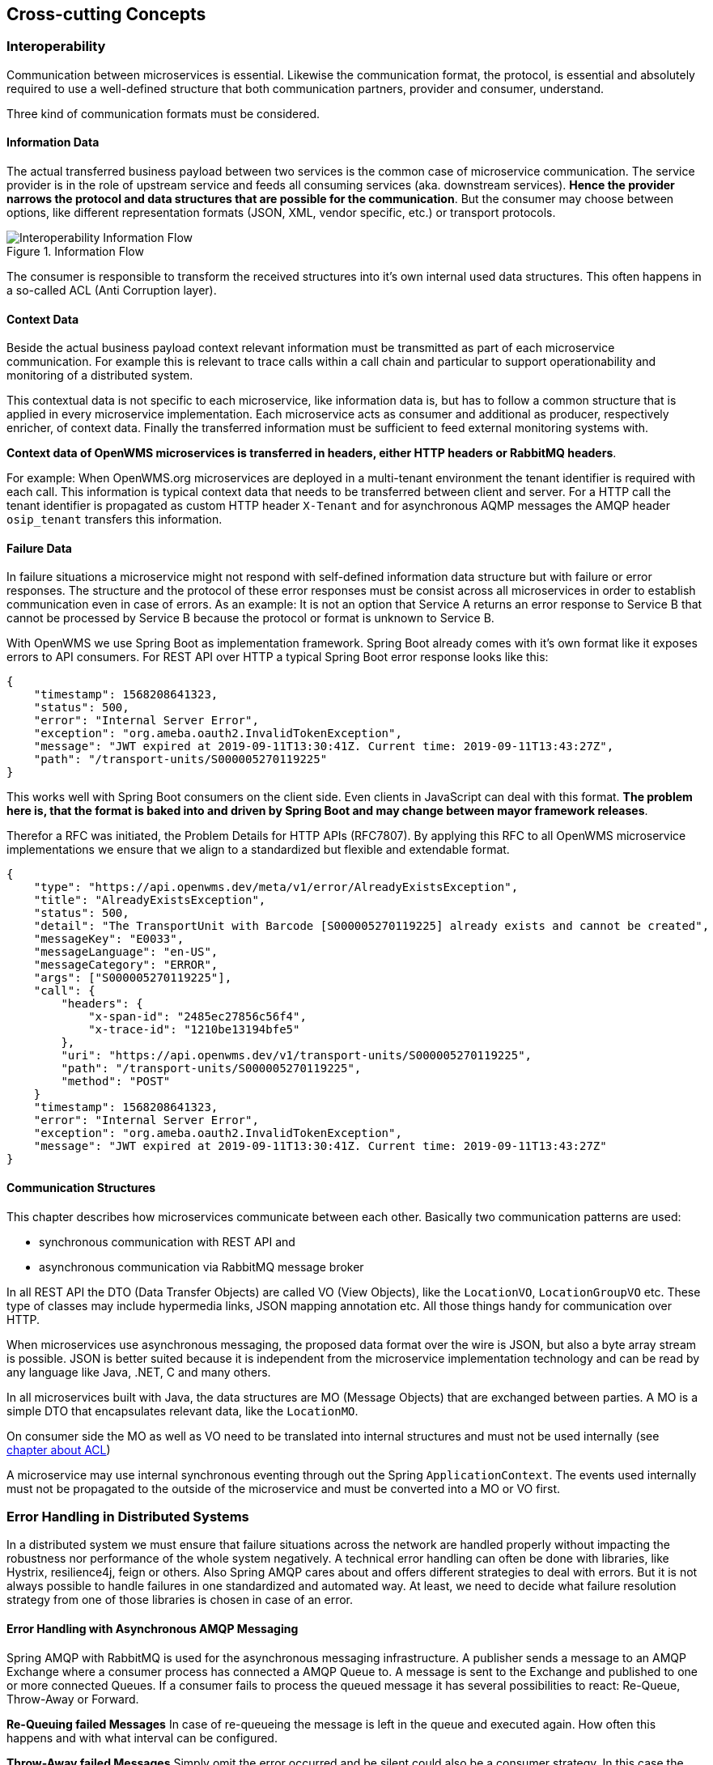 [[section-concepts]]
== Cross-cutting Concepts

=== Interoperability
Communication between microservices is essential. Likewise the communication format, the protocol, is essential and absolutely required to
use a well-defined structure that both communication partners, provider and consumer, understand.

Three kind of communication formats must be considered.

[#informtion-data]
==== Information Data
The actual transferred business payload between two services is the common case of microservice communication. The service provider is in
the role of upstream service and feeds all consuming services (aka. downstream services). *Hence the provider narrows the protocol and data
structures that are possible for the communication*. But the consumer may choose between options, like different representation formats
(JSON, XML, vendor specific, etc.) or transport protocols.

[#img-08-if]
.Information Flow
image::08-IOP-InFlow.png["Interoperability Information Flow", float="right",align="center"]

The consumer is responsible to transform the received structures into it’s own internal used data structures. This often happens in a
so-called ACL (Anti Corruption layer).

==== Context Data
Beside the actual business payload context relevant information must be transmitted as part of each microservice communication. For example
this is relevant to trace calls within a call chain and particular to support operationability and monitoring of a distributed system.

This contextual data is not specific to each microservice, like information data is, but has to follow a common structure that is applied in
every microservice implementation. Each microservice acts as consumer and additional as producer, respectively enricher, of context data.
Finally the transferred information must be sufficient to feed external monitoring systems with.

*Context data of OpenWMS microservices is transferred in headers, either HTTP headers or RabbitMQ headers*.

For example: When OpenWMS.org microservices are deployed in a multi-tenant environment the tenant identifier is required with each call.
This information is typical context data that needs to be transferred between client and server. For a HTTP call the tenant identifier is
propagated as custom HTTP header `X-Tenant` and for asynchronous AQMP messages the AMQP header `osip_tenant` transfers this information.

==== Failure Data
In failure situations a microservice might not respond with self-defined information data structure but with failure or error responses. The
structure and the protocol of these error responses must be consist across all microservices in order to establish communication even in
case of errors. As an example: It is not an option that Service A returns an error response to Service B that cannot be processed by
Service B because the protocol or format is unknown to Service B.

With OpenWMS we use Spring Boot as implementation framework. Spring Boot already comes with it’s own format like it exposes errors to API
consumers. For REST API over HTTP a typical Spring Boot error response looks like this:

[source,json]
----
{
    "timestamp": 1568208641323,
    "status": 500,
    "error": "Internal Server Error",
    "exception": "org.ameba.oauth2.InvalidTokenException",
    "message": "JWT expired at 2019-09-11T13:30:41Z. Current time: 2019-09-11T13:43:27Z",
    "path": "/transport-units/S000005270119225"
}
----

This works well with Spring Boot consumers on the client side. Even clients in JavaScript can deal with this format. *The problem here is,
that the format is baked into and driven by Spring Boot and may change between mayor framework releases*.

Therefor a RFC was initiated, the Problem Details for HTTP APIs (RFC7807). By applying this RFC to all OpenWMS microservice implementations
we ensure that we align to a standardized but flexible and extendable format.

[source,json]
----
{
    "type": "https://api.openwms.dev/meta/v1/error/AlreadyExistsException",
    "title": "AlreadyExistsException",
    "status": 500,
    "detail": "The TransportUnit with Barcode [S000005270119225] already exists and cannot be created",
    "messageKey": "E0033",
    "messageLanguage": "en-US",
    "messageCategory": "ERROR",
    "args": ["S000005270119225"],
    "call": {
        "headers": {
            "x-span-id": "2485ec27856c56f4",
            "x-trace-id": "1210be13194bfe5"
        },
        "uri": "https://api.openwms.dev/v1/transport-units/S000005270119225",
        "path": "/transport-units/S000005270119225",
        "method": "POST"
    }
    "timestamp": 1568208641323,
    "error": "Internal Server Error",
    "exception": "org.ameba.oauth2.InvalidTokenException",
    "message": "JWT expired at 2019-09-11T13:30:41Z. Current time: 2019-09-11T13:43:27Z"
}
----

==== Communication Structures
This chapter describes how microservices communicate between each other. Basically two communication patterns are used:

* synchronous communication with REST API and
* asynchronous communication via RabbitMQ message broker

In all REST API the DTO (Data Transfer Objects) are called VO (View Objects), like the `LocationVO`, `LocationGroupVO` etc. These type of
classes may include hypermedia links, JSON mapping annotation etc. All those things handy for communication over HTTP.

When microservices use asynchronous messaging, the proposed data format over the wire is JSON, but also a byte array stream is possible.
JSON is better suited because it is independent from the microservice implementation technology and can be read by any language like Java,
.NET, C and many others.

In all microservices built with Java, the data structures are MO (Message Objects) that are exchanged between parties. A MO is a simple DTO
that encapsulates relevant data, like the `LocationMO`.

On consumer side the MO as well as VO need to be translated into internal structures and must not be used internally (see <<informtion-data,chapter about ACL>>)

A microservice may use internal synchronous eventing through out the Spring `ApplicationContext`. The events used internally must not be
propagated to the outside of the microservice and must be converted into a MO or VO first.

=== Error Handling in Distributed Systems
In a distributed system we must ensure that failure situations across the network are handled properly without impacting the robustness nor
performance of the whole system negatively. A technical error handling can often be done with libraries, like Hystrix, resilience4j, feign
or others. Also Spring AMQP cares about and offers different strategies to deal with errors. But it is not always possible to handle
failures in one standardized and automated way. At least, we need to decide what failure resolution strategy from one of those libraries is
chosen in case of an error.

==== Error Handling with Asynchronous AMQP Messaging
Spring AMQP with RabbitMQ is used for the asynchronous messaging infrastructure. A publisher sends a message to an AMQP Exchange where a
consumer process has connected a AMQP Queue to. A message is sent to the Exchange and published to one or more connected Queues. If a
consumer fails to process the queued message it has several possibilities to react: Re-Queue, Throw-Away or Forward.

**Re-Queuing failed Messages**
In case of re-queueing the message is left in the queue and executed again. How often this happens and with what interval can be configured.

**Throw-Away failed Messages**
Simply omit the error occurred and be silent could also be a consumer strategy. In this case the message is acknowledged to RabbitMQ and is
gone from the queue - but without handling the message as demanded.

**Forward failed Messages**
A consumer could also decided to forward a message it could not process to someone else or to just forward it into a message store without
knowing about the consumers of that store - there might actually be no consumer. This pattern in basically called https://www.enterpriseintegrationpatterns.com/patterns/messaging/DeadLetterChannel.html[Dead-Letter Queueing]
and also RabbitMQ offers this technique.

The list of strategies is by for sure not complete but enough for what we need in OpenWMS.org. So here is a short comparison of these three
strategies in relation to the use in OpenWMS.org:
[cols="1,2,3" options="header"]
|===
| Strategy    | Advantage | Disadvantage
| Re-Queueing | The message is not lost. It stays in the queue even after the consumer gets updated or restarted. | May slow down the system
cause of repetition. Blocks other messages in the queue from being processed
| Throw-Away  | Processing other messages goes on, the queue is not blocked | The thrown away message is lost but could have been worth to
know for consumers. Throwing it away may lead to data inconsistencies
| Forward     | Processing other messages goes on, the queue is not blocked, the message is not lost | The process of handling this kind of
failed messages must be defined and handling them must be established. May lead to problems when a message sequence is expected (e.g. OSIP
UPDX telegrams must be processed and acknowledged before any other telegram can take place)
|===

So when to use what kind of strategy and what configuration to apply is often a decision specific to the use case.

===== Strategies to re-queue Messages
By default, Spring AMQP does not acknowledge a message to RabbitMQ that has failed to process. That means a listener is called over and over
again. This behaviour can simply be stopped by throwing an `org.springframework.amqp.AmqpRejectAndDontRequeueException` within the
application listener code.

But with Spring AMQP the handling is also configurable: How often a message is re-queued and the repeat interval with many other options.
...

A typical Spring AMQP RabbitTemplate configuration of a service looks like:
```
    @Bean
    RabbitTemplate rabbitTemplate(ConnectionFactory connectionFactory) {
        RabbitTemplate rabbitTemplate = new RabbitTemplate(connectionFactory);
        ExponentialBackOffPolicy backOffPolicy = new ExponentialBackOffPolicy();
        backOffPolicy.setMultiplier(2);
        backOffPolicy.setMaxInterval(15000);
        backOffPolicy.setInitialInterval(500);
        RetryTemplate retryTemplate = new RetryTemplate();
        retryTemplate.setBackOffPolicy(backOffPolicy);
        rabbitTemplate.setRetryTemplate(retryTemplate);
        rabbitTemplate.setMessageConverter(jsonConverter());
        return rabbitTemplate;
    }
```

**Use Cases**
This is often done in use cases where the consumer expects the message is going to be repeated by the sender after a period of time.

===== Strategies to Throw-Away Messages

**Use Cases**
For sure we can throw away messages, silently acknowledge them, where we know the publisher expects no answer and repeats the message in
case no answer is returned. So we depend on the frequency of the publisher how often the message is repeated. For example, the publisher may
be a https://en.wikipedia.org/wiki/Programmable_logic_controller[PLC] that is configured to resend the initial message request every 150
milliseconds. In this case, this could have an impact on the overall performance. Whereas an PLC may also be configured to repeat the
message only after e.g. 30 seconds what has not that much impact on performance.

**Configuration**
A typical message listener consuming the message and throws it away on any exceptions looks like this:
```
    @RabbitListener(queues = "${owms.commands.common.tu.queue-name}")
    public void onCommand(@Payload TUCommand command) {
        try {
            handler.handle(command);
        } catch (Exception ex) {
            throw new AmqpRejectAndDontRequeueException(ex.getMessage(), ex);
        }
    }
```
The listener delegates to a message handler that is responsible to execute the business logic. In case of any errors the listener throws
an `AmqpRejectAndDontRequeueException` to signal the Spring AMQP runtime to reject the message. So it is not processed anymore.

===== Strategies to Forward Messages
